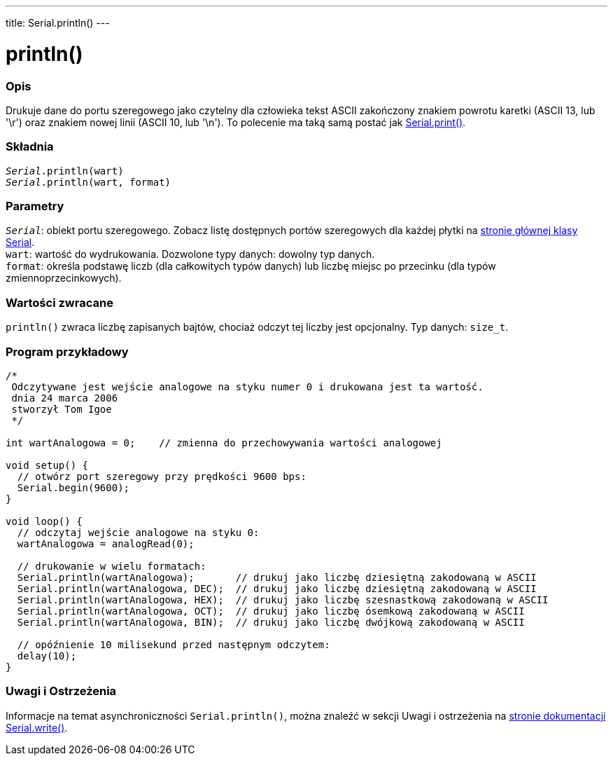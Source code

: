 ---
title: Serial.println()
---




= println()


// POCZĄTEK SEKCJI OPISOWEJ
[#overview]
--

[float]
=== Opis
Drukuje dane do portu szeregowego jako czytelny dla człowieka tekst ASCII zakończony znakiem powrotu karetki (ASCII 13, lub '\r') oraz znakiem nowej linii (ASCII 10, lub '\n'). To polecenie ma taką samą postać jak link:../print[Serial.print()].
[%hardbreaks]


[float]
=== Składnia
`_Serial_.println(wart)` +
`_Serial_.println(wart, format)`


[float]
=== Parametry
`_Serial_`: obiekt portu szeregowego. Zobacz listę dostępnych portów szeregowych dla każdej płytki na link:../../serial[stronie głównej klasy Serial]. +
`wart`: wartość do wydrukowania. Dozwolone typy danych: dowolny typ danych. +
`format`: określa podstawę liczb (dla całkowitych typów danych) lub liczbę miejsc po przecinku (dla typów zmiennoprzecinkowych).


[float]
=== Wartości zwracane
`println()` zwraca liczbę zapisanych bajtów, chociaż odczyt tej liczby jest opcjonalny. Typ danych: `size_t`.

--
// KONIEC SEKCJI OPISOWEJ




// POCZĄTEK SEKCJI JAK UŻYWAĆ
[#howtouse]
--

[float]
=== Program przykładowy
// Poniżej dodaj przykładowy program i opisz jego działanie   ►►►►► TA SEKCJA JEST OBOWIĄZKOWA ◄◄◄◄◄


[source,arduino]
----
/*
 Odczytywane jest wejście analogowe na styku numer 0 i drukowana jest ta wartość.
 dnia 24 marca 2006
 stworzył Tom Igoe
 */

int wartAnalogowa = 0;    // zmienna do przechowywania wartości analogowej

void setup() {
  // otwórz port szeregowy przy prędkości 9600 bps:
  Serial.begin(9600);
}

void loop() {
  // odczytaj wejście analogowe na styku 0:
  wartAnalogowa = analogRead(0);

  // drukowanie w wielu formatach:
  Serial.println(wartAnalogowa);       // drukuj jako liczbę dziesiętną zakodowaną w ASCII
  Serial.println(wartAnalogowa, DEC);  // drukuj jako liczbę dziesiętną zakodowaną w ASCII
  Serial.println(wartAnalogowa, HEX);  // drukuj jako liczbę szesnastkową zakodowaną w ASCII
  Serial.println(wartAnalogowa, OCT);  // drukuj jako liczbę ósemkową zakodowaną w ASCII
  Serial.println(wartAnalogowa, BIN);  // drukuj jako liczbę dwójkową zakodowaną w ASCII

  // opóźnienie 10 milisekund przed następnym odczytem:
  delay(10);
}
----
[%hardbreaks]

[float]
=== Uwagi i Ostrzeżenia
Informacje na temat asynchroniczności `Serial.println()`, można znaleźć w sekcji Uwagi i ostrzeżenia na link:../write#howtouse[stronie dokumentacji Serial.write()].

--
// KONIEC SEKCJI JAK UŻYWAĆ
